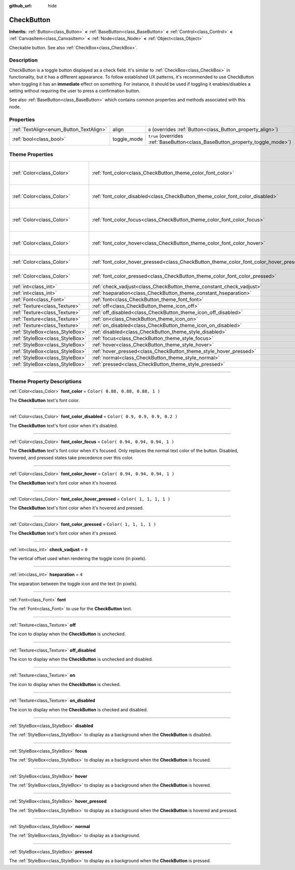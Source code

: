 :github_url: hide

.. DO NOT EDIT THIS FILE!!!
.. Generated automatically from Godot engine sources.
.. Generator: https://github.com/godotengine/godot/tree/3.5/doc/tools/make_rst.py.
.. XML source: https://github.com/godotengine/godot/tree/3.5/doc/classes/CheckButton.xml.

.. _class_CheckButton:

CheckButton
===========

**Inherits:** :ref:`Button<class_Button>` **<** :ref:`BaseButton<class_BaseButton>` **<** :ref:`Control<class_Control>` **<** :ref:`CanvasItem<class_CanvasItem>` **<** :ref:`Node<class_Node>` **<** :ref:`Object<class_Object>`

Checkable button. See also :ref:`CheckBox<class_CheckBox>`.

.. rst-class:: classref-introduction-group

Description
-----------

CheckButton is a toggle button displayed as a check field. It's similar to :ref:`CheckBox<class_CheckBox>` in functionality, but it has a different appearance. To follow established UX patterns, it's recommended to use CheckButton when toggling it has an **immediate** effect on something. For instance, it should be used if toggling it enables/disables a setting without requiring the user to press a confirmation button.

See also :ref:`BaseButton<class_BaseButton>` which contains common properties and methods associated with this node.

.. rst-class:: classref-reftable-group

Properties
----------

.. table::
   :widths: auto

   +-----------------------------------------+-------------+-------------------------------------------------------------------------------+
   | :ref:`TextAlign<enum_Button_TextAlign>` | align       | ``0`` (overrides :ref:`Button<class_Button_property_align>`)                  |
   +-----------------------------------------+-------------+-------------------------------------------------------------------------------+
   | :ref:`bool<class_bool>`                 | toggle_mode | ``true`` (overrides :ref:`BaseButton<class_BaseButton_property_toggle_mode>`) |
   +-----------------------------------------+-------------+-------------------------------------------------------------------------------+

.. rst-class:: classref-reftable-group

Theme Properties
----------------

.. table::
   :widths: auto

   +---------------------------------+-----------------------------------------------------------------------------------------+----------------------------------+
   | :ref:`Color<class_Color>`       | :ref:`font_color<class_CheckButton_theme_color_font_color>`                             | ``Color( 0.88, 0.88, 0.88, 1 )`` |
   +---------------------------------+-----------------------------------------------------------------------------------------+----------------------------------+
   | :ref:`Color<class_Color>`       | :ref:`font_color_disabled<class_CheckButton_theme_color_font_color_disabled>`           | ``Color( 0.9, 0.9, 0.9, 0.2 )``  |
   +---------------------------------+-----------------------------------------------------------------------------------------+----------------------------------+
   | :ref:`Color<class_Color>`       | :ref:`font_color_focus<class_CheckButton_theme_color_font_color_focus>`                 | ``Color( 0.94, 0.94, 0.94, 1 )`` |
   +---------------------------------+-----------------------------------------------------------------------------------------+----------------------------------+
   | :ref:`Color<class_Color>`       | :ref:`font_color_hover<class_CheckButton_theme_color_font_color_hover>`                 | ``Color( 0.94, 0.94, 0.94, 1 )`` |
   +---------------------------------+-----------------------------------------------------------------------------------------+----------------------------------+
   | :ref:`Color<class_Color>`       | :ref:`font_color_hover_pressed<class_CheckButton_theme_color_font_color_hover_pressed>` | ``Color( 1, 1, 1, 1 )``          |
   +---------------------------------+-----------------------------------------------------------------------------------------+----------------------------------+
   | :ref:`Color<class_Color>`       | :ref:`font_color_pressed<class_CheckButton_theme_color_font_color_pressed>`             | ``Color( 1, 1, 1, 1 )``          |
   +---------------------------------+-----------------------------------------------------------------------------------------+----------------------------------+
   | :ref:`int<class_int>`           | :ref:`check_vadjust<class_CheckButton_theme_constant_check_vadjust>`                    | ``0``                            |
   +---------------------------------+-----------------------------------------------------------------------------------------+----------------------------------+
   | :ref:`int<class_int>`           | :ref:`hseparation<class_CheckButton_theme_constant_hseparation>`                        | ``4``                            |
   +---------------------------------+-----------------------------------------------------------------------------------------+----------------------------------+
   | :ref:`Font<class_Font>`         | :ref:`font<class_CheckButton_theme_font_font>`                                          |                                  |
   +---------------------------------+-----------------------------------------------------------------------------------------+----------------------------------+
   | :ref:`Texture<class_Texture>`   | :ref:`off<class_CheckButton_theme_icon_off>`                                            |                                  |
   +---------------------------------+-----------------------------------------------------------------------------------------+----------------------------------+
   | :ref:`Texture<class_Texture>`   | :ref:`off_disabled<class_CheckButton_theme_icon_off_disabled>`                          |                                  |
   +---------------------------------+-----------------------------------------------------------------------------------------+----------------------------------+
   | :ref:`Texture<class_Texture>`   | :ref:`on<class_CheckButton_theme_icon_on>`                                              |                                  |
   +---------------------------------+-----------------------------------------------------------------------------------------+----------------------------------+
   | :ref:`Texture<class_Texture>`   | :ref:`on_disabled<class_CheckButton_theme_icon_on_disabled>`                            |                                  |
   +---------------------------------+-----------------------------------------------------------------------------------------+----------------------------------+
   | :ref:`StyleBox<class_StyleBox>` | :ref:`disabled<class_CheckButton_theme_style_disabled>`                                 |                                  |
   +---------------------------------+-----------------------------------------------------------------------------------------+----------------------------------+
   | :ref:`StyleBox<class_StyleBox>` | :ref:`focus<class_CheckButton_theme_style_focus>`                                       |                                  |
   +---------------------------------+-----------------------------------------------------------------------------------------+----------------------------------+
   | :ref:`StyleBox<class_StyleBox>` | :ref:`hover<class_CheckButton_theme_style_hover>`                                       |                                  |
   +---------------------------------+-----------------------------------------------------------------------------------------+----------------------------------+
   | :ref:`StyleBox<class_StyleBox>` | :ref:`hover_pressed<class_CheckButton_theme_style_hover_pressed>`                       |                                  |
   +---------------------------------+-----------------------------------------------------------------------------------------+----------------------------------+
   | :ref:`StyleBox<class_StyleBox>` | :ref:`normal<class_CheckButton_theme_style_normal>`                                     |                                  |
   +---------------------------------+-----------------------------------------------------------------------------------------+----------------------------------+
   | :ref:`StyleBox<class_StyleBox>` | :ref:`pressed<class_CheckButton_theme_style_pressed>`                                   |                                  |
   +---------------------------------+-----------------------------------------------------------------------------------------+----------------------------------+

.. rst-class:: classref-section-separator

----

.. rst-class:: classref-descriptions-group

Theme Property Descriptions
---------------------------

.. _class_CheckButton_theme_color_font_color:

.. rst-class:: classref-themeproperty

:ref:`Color<class_Color>` **font_color** = ``Color( 0.88, 0.88, 0.88, 1 )``

The **CheckButton** text's font color.

.. rst-class:: classref-item-separator

----

.. _class_CheckButton_theme_color_font_color_disabled:

.. rst-class:: classref-themeproperty

:ref:`Color<class_Color>` **font_color_disabled** = ``Color( 0.9, 0.9, 0.9, 0.2 )``

The **CheckButton** text's font color when it's disabled.

.. rst-class:: classref-item-separator

----

.. _class_CheckButton_theme_color_font_color_focus:

.. rst-class:: classref-themeproperty

:ref:`Color<class_Color>` **font_color_focus** = ``Color( 0.94, 0.94, 0.94, 1 )``

The **CheckButton** text's font color when it's focused. Only replaces the normal text color of the button. Disabled, hovered, and pressed states take precedence over this color.

.. rst-class:: classref-item-separator

----

.. _class_CheckButton_theme_color_font_color_hover:

.. rst-class:: classref-themeproperty

:ref:`Color<class_Color>` **font_color_hover** = ``Color( 0.94, 0.94, 0.94, 1 )``

The **CheckButton** text's font color when it's hovered.

.. rst-class:: classref-item-separator

----

.. _class_CheckButton_theme_color_font_color_hover_pressed:

.. rst-class:: classref-themeproperty

:ref:`Color<class_Color>` **font_color_hover_pressed** = ``Color( 1, 1, 1, 1 )``

The **CheckButton** text's font color when it's hovered and pressed.

.. rst-class:: classref-item-separator

----

.. _class_CheckButton_theme_color_font_color_pressed:

.. rst-class:: classref-themeproperty

:ref:`Color<class_Color>` **font_color_pressed** = ``Color( 1, 1, 1, 1 )``

The **CheckButton** text's font color when it's pressed.

.. rst-class:: classref-item-separator

----

.. _class_CheckButton_theme_constant_check_vadjust:

.. rst-class:: classref-themeproperty

:ref:`int<class_int>` **check_vadjust** = ``0``

The vertical offset used when rendering the toggle icons (in pixels).

.. rst-class:: classref-item-separator

----

.. _class_CheckButton_theme_constant_hseparation:

.. rst-class:: classref-themeproperty

:ref:`int<class_int>` **hseparation** = ``4``

The separation between the toggle icon and the text (in pixels).

.. rst-class:: classref-item-separator

----

.. _class_CheckButton_theme_font_font:

.. rst-class:: classref-themeproperty

:ref:`Font<class_Font>` **font**

The :ref:`Font<class_Font>` to use for the **CheckButton** text.

.. rst-class:: classref-item-separator

----

.. _class_CheckButton_theme_icon_off:

.. rst-class:: classref-themeproperty

:ref:`Texture<class_Texture>` **off**

The icon to display when the **CheckButton** is unchecked.

.. rst-class:: classref-item-separator

----

.. _class_CheckButton_theme_icon_off_disabled:

.. rst-class:: classref-themeproperty

:ref:`Texture<class_Texture>` **off_disabled**

The icon to display when the **CheckButton** is unchecked and disabled.

.. rst-class:: classref-item-separator

----

.. _class_CheckButton_theme_icon_on:

.. rst-class:: classref-themeproperty

:ref:`Texture<class_Texture>` **on**

The icon to display when the **CheckButton** is checked.

.. rst-class:: classref-item-separator

----

.. _class_CheckButton_theme_icon_on_disabled:

.. rst-class:: classref-themeproperty

:ref:`Texture<class_Texture>` **on_disabled**

The icon to display when the **CheckButton** is checked and disabled.

.. rst-class:: classref-item-separator

----

.. _class_CheckButton_theme_style_disabled:

.. rst-class:: classref-themeproperty

:ref:`StyleBox<class_StyleBox>` **disabled**

The :ref:`StyleBox<class_StyleBox>` to display as a background when the **CheckButton** is disabled.

.. rst-class:: classref-item-separator

----

.. _class_CheckButton_theme_style_focus:

.. rst-class:: classref-themeproperty

:ref:`StyleBox<class_StyleBox>` **focus**

The :ref:`StyleBox<class_StyleBox>` to display as a background when the **CheckButton** is focused.

.. rst-class:: classref-item-separator

----

.. _class_CheckButton_theme_style_hover:

.. rst-class:: classref-themeproperty

:ref:`StyleBox<class_StyleBox>` **hover**

The :ref:`StyleBox<class_StyleBox>` to display as a background when the **CheckButton** is hovered.

.. rst-class:: classref-item-separator

----

.. _class_CheckButton_theme_style_hover_pressed:

.. rst-class:: classref-themeproperty

:ref:`StyleBox<class_StyleBox>` **hover_pressed**

The :ref:`StyleBox<class_StyleBox>` to display as a background when the **CheckButton** is hovered and pressed.

.. rst-class:: classref-item-separator

----

.. _class_CheckButton_theme_style_normal:

.. rst-class:: classref-themeproperty

:ref:`StyleBox<class_StyleBox>` **normal**

The :ref:`StyleBox<class_StyleBox>` to display as a background.

.. rst-class:: classref-item-separator

----

.. _class_CheckButton_theme_style_pressed:

.. rst-class:: classref-themeproperty

:ref:`StyleBox<class_StyleBox>` **pressed**

The :ref:`StyleBox<class_StyleBox>` to display as a background when the **CheckButton** is pressed.

.. |virtual| replace:: :abbr:`virtual (This method should typically be overridden by the user to have any effect.)`
.. |const| replace:: :abbr:`const (This method has no side effects. It doesn't modify any of the instance's member variables.)`
.. |vararg| replace:: :abbr:`vararg (This method accepts any number of arguments after the ones described here.)`
.. |static| replace:: :abbr:`static (This method doesn't need an instance to be called, so it can be called directly using the class name.)`
